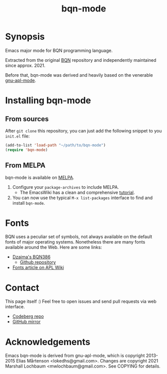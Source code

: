 # -*- mode: org; coding: utf-8-unix; fill-column: 80 -*-

#+TITLE: bqn-mode

* Synopsis

Emacs major mode for BQN programming language.

Extracted from the original [[https://github.com/mlochbaum/BQN][BQN]] repository
and independently maintained since approx. 2021.

Before that, bqn-mode was derived and heavily based on the venerable
[[https://github.com/lokedhs/gnu-apl-mode][gnu-apl-mode]].

* Installing bqn-mode

** From sources

After =git clone= this repository, you can just add the following snippet to you
=init.el= file:

#+begin_src lisp
(add-to-list 'load-path "~/path/to/bqn-mode")
(require 'bqn-mode)
#+end_src

** From MELPA

bqn-mode is available on [[https://melpa.org/#/bqn-mode][MELPA]].

1. Configure your =package-archives= to include MELPA.
   - The EmacsWiki has a clean and comprehensive
     [[https://www.emacswiki.org/emacs/InstallingPackages][tutorial]].
2. You can now use the typical =M-x list-packages= interface to find and install
   =bqn-mode=.

* Fonts

BQN uses a peculiar set of symbols, not always available on the default fonts of
major operating systems. Nonetheless there are many fonts available around the
Web. Here are some links:

- [[https://dzaima.github.io/BQN386/][Dzaima's BQN386]]
  - [[https://github.com/dzaima/BQN386][Github repository]]

- [[https://aplwiki.com/wiki/Fonts][Fonts article on APL Wiki]]

* Contact

This page itself :) Feel free to open issues and send pull requests via web
interface.

- [[https://codeberg.org/museoa/bqn-mode][Codeberg repo]]
- [[https://codeberg.org/museoa/bqn-mode][GitHub mirror]]

* Acknowledgements

Emacs bqn-mode is derived from gnu-apl-mode,
which is copyright 2013-2015 Elias Mårtenson <lokedhs@gmail.com>.
Changes are copyright 2021 Marshall Lochbaum <mwlochbaum@gmail.com>.
See COPYING for details.
